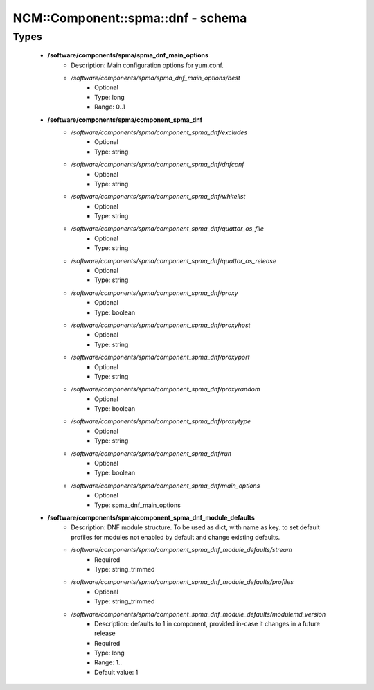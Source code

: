 #####################################
NCM\::Component\::spma\::dnf - schema
#####################################

Types
-----

 - **/software/components/spma/spma_dnf_main_options**
    - Description: Main configuration options for yum.conf.
    - */software/components/spma/spma_dnf_main_options/best*
        - Optional
        - Type: long
        - Range: 0..1
 - **/software/components/spma/component_spma_dnf**
    - */software/components/spma/component_spma_dnf/excludes*
        - Optional
        - Type: string
    - */software/components/spma/component_spma_dnf/dnfconf*
        - Optional
        - Type: string
    - */software/components/spma/component_spma_dnf/whitelist*
        - Optional
        - Type: string
    - */software/components/spma/component_spma_dnf/quattor_os_file*
        - Optional
        - Type: string
    - */software/components/spma/component_spma_dnf/quattor_os_release*
        - Optional
        - Type: string
    - */software/components/spma/component_spma_dnf/proxy*
        - Optional
        - Type: boolean
    - */software/components/spma/component_spma_dnf/proxyhost*
        - Optional
        - Type: string
    - */software/components/spma/component_spma_dnf/proxyport*
        - Optional
        - Type: string
    - */software/components/spma/component_spma_dnf/proxyrandom*
        - Optional
        - Type: boolean
    - */software/components/spma/component_spma_dnf/proxytype*
        - Optional
        - Type: string
    - */software/components/spma/component_spma_dnf/run*
        - Optional
        - Type: boolean
    - */software/components/spma/component_spma_dnf/main_options*
        - Optional
        - Type: spma_dnf_main_options
 - **/software/components/spma/component_spma_dnf_module_defaults**
    - Description: DNF module structure. To be used as dict, with name as key. to set default profiles for modules not enabled by default and change existing defaults.
    - */software/components/spma/component_spma_dnf_module_defaults/stream*
        - Required
        - Type: string_trimmed
    - */software/components/spma/component_spma_dnf_module_defaults/profiles*
        - Optional
        - Type: string_trimmed
    - */software/components/spma/component_spma_dnf_module_defaults/modulemd_version*
        - Description: defaults to 1 in component, provided in-case it changes in a future release
        - Required
        - Type: long
        - Range: 1..
        - Default value: 1
